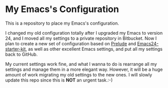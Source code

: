 * My Emacs's Configuration
This is a repository to place my Emacs's configuration.

I changed my old configuration totally after I upgraded my Emacs to version 24,
and I moved all my settings to a private repository in Bitbucket. Now I plan to
create a new set of configuration based on [[https://github.com/bbatsov/prelude][Prelude]] and [[https://github.com/eschulte/emacs24-starter-kit][Emacs24-starter-kit]], as
well as other excellent Emacs settings, and put all my settings back to GitHub.

My current settings work fine, and what I wanna to do is rearrange all my
settings and manage them in a more elegant way. However, it will be a huge
amount of work migrating my old settings to the new ones. I will slowly update
this repo since this is *NOT* an urgent task.:-)

